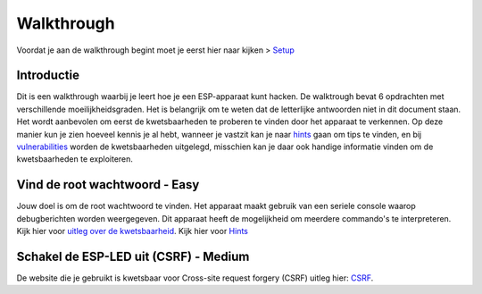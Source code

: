 Walkthrough
=====
Voordat je aan de walkthrough begint moet je eerst hier naar kijken > `Setup <setup.rst>`_

Introductie
-------------
Dit is een walkthrough waarbij je leert hoe je een ESP-apparaat kunt hacken. De walktrough bevat 6 opdrachten met verschillende moeilijkheidsgraden. Het is belangrijk om te weten dat de letterlijke antwoorden niet in dit document staan. Het wordt aanbevolen om eerst de kwetsbaarheden te proberen te vinden door het apparaat te verkennen. Op deze manier kun je zien hoeveel kennis je al hebt, wanneer je vastzit kan je naar `hints <hints.rst>`_  gaan om tips te vinden, en bij `vulnerabilities <vulnerabilities.rst>`_ worden de kwetsbaarheden uitgelegd, misschien kan je daar ook handige informatie vinden om de kwetsbaarheden te exploiteren.

Vind de root wachtwoord - Easy 
-----------
Jouw doel is om de root wachtwoord te vinden. Het apparaat maakt gebruik van een seriele console waarop debugberichten worden weergegeven.  Dit apparaat heeft de mogelijkheid om meerdere commando's te interpreteren. 
Kijk hier voor `uitleg over de kwetsbaarheid <vulnerabilities.rst#vulnerabilities>`_.
Kijk hier voor `Hints <hints.rst>`_

Schakel de ESP-LED uit (CSRF) - Medium
------------
De website die je gebruikt is kwetsbaar voor Cross-site request forgery (CSRF) uitleg hier:  `CSRF <vulnerabilities.rst#vulnerabilities2>`_.
